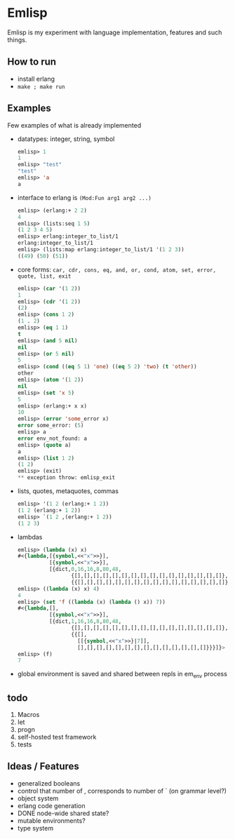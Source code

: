* Emlisp
  Emlisp is my experiment with language implementation,
  features and such things.
  
** How to run
   - install erlang
   - =make ; make run=
  
** Examples
   Few examples of what is already implemented

   - datatypes: integer, string, symbol
     #+BEGIN_SRC lisp
       emlisp> 1
       1
       emlisp> "test"
       "test"
       emlisp> 'a
       a
     #+END_SRC
   - interface to erlang is =(Mod:Fun arg1 arg2 ...)=
     #+BEGIN_SRC lisp
       emlisp> (erlang:+ 2 2)
       4
       emlisp> (lists:seq 1 5)
       (1 2 3 4 5)
       emlisp> erlang:integer_to_list/1
       erlang:integer_to_list/1
       emlisp> (lists:map erlang:integer_to_list/1 '(1 2 3))
       ((49) (50) (51))

     #+END_SRC
   - core forms: =car, cdr, cons, eq, and, or, cond, atom, set, error, quote, list, exit=
     #+BEGIN_SRC lisp
       emlisp> (car '(1 2))
       1
       emlisp> (cdr '(1 2))
       (2)
       emlisp> (cons 1 2)
       (1 . 2)
       emlisp> (eq 1 1)
       t
       emlisp> (and 5 nil)
       nil
       emlisp> (or 5 nil)
       5
       emlisp> (cond ((eq 5 1) 'one) ((eq 5 2) 'two) (t 'other))
       other
       emlisp> (atom '(1 2))
       nil
       emlisp> (set 'x 5)
       5
       emlisp> (erlang:+ x x)
       10
       emlisp> (error 'some_error x)
       error some_error: (5)
       emlisp> a
       error env_not_found: a
       emlisp> (quote a)
       a
       emlisp> (list 1 2)
       (1 2)
       emlisp> (exit)
       ** exception throw: emlisp_exit
     #+END_SRC
   - lists, quotes, metaquotes, commas
     #+BEGIN_SRC lisp
       emlisp> '(1 2 (erlang:+ 1 2))
       (1 2 (erlang:+ 1 2))
       emlisp> `(1 2 ,(erlang:+ 1 2))
       (1 2 3)
     #+END_SRC
   - lambdas
     #+BEGIN_SRC lisp
       emlisp> (lambda (x) x)
       #<{lambda,[{symbol,<<"x">>}],
                 [{symbol,<<"x">>}],
                 [{dict,0,16,16,8,80,48,
                        {[],[],[],[],[],[],[],[],[],[],[],[],[],[],[],[]},
                        {{[],[],[],[],[],[],[],[],[],[],[],[],[],[],[],[]}}}]}>
       emlisp> ((lambda (x) x) 4)
       4
       emlisp> (set 'f ((lambda (x) (lambda () x)) 7))
       #<{lambda,[],
                 [{symbol,<<"x">>}],
                 [{dict,1,16,16,8,80,48,
                        {[],[],[],[],[],[],[],[],[],[],[],[],[],[],[],[]},
                        {{[],
                          [[{symbol,<<"x">>}|7]],
                          [],[],[],[],[],[],[],[],[],[],[],[],[],[]}}}]}>
       emlisp> (f)
       7
     #+END_SRC
   - global environment is saved and shared between repls in em_env process
     
** todo

   1. Macros
   2. let
   3. progn
   4. self-hosted test framework
   5. tests

** Ideas / Features
   - generalized booleans
   - control that number of , corresponds to number of ` (on grammar level?)
   - object system
   - erlang code generation
   - DONE node-wide shared state?
   - mutable environments?
   - type system

